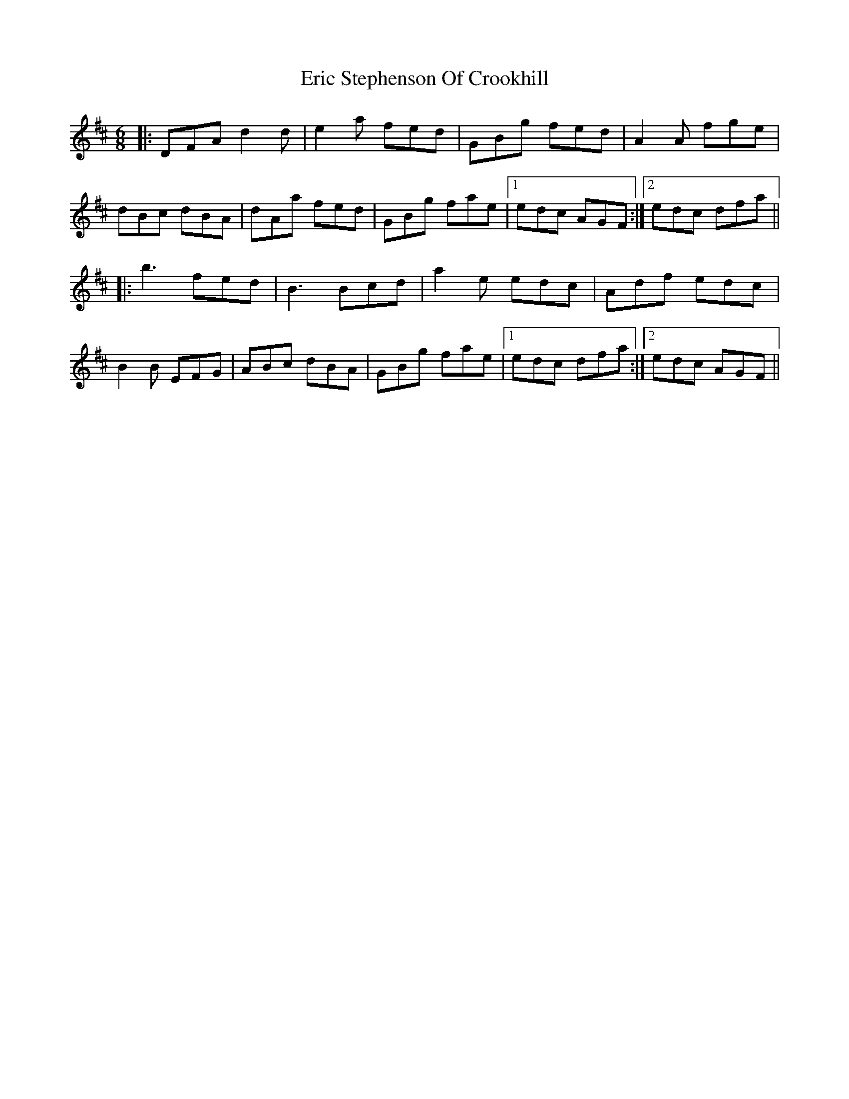 X: 12028
T: Eric Stephenson Of Crookhill
R: jig
M: 6/8
K: Dmajor
|:DFA d2d|e2a fed|GBg fed|A2A fge|
dBc dBA|dAa fed|GBg fae|1 edc AGF:|2 edc dfa||
|:b3 fed|B3 Bcd|a2e edc|Adf edc|
B2B EFG|ABc dBA|GBg fae|1 edc dfa:|2 edc AGF||


